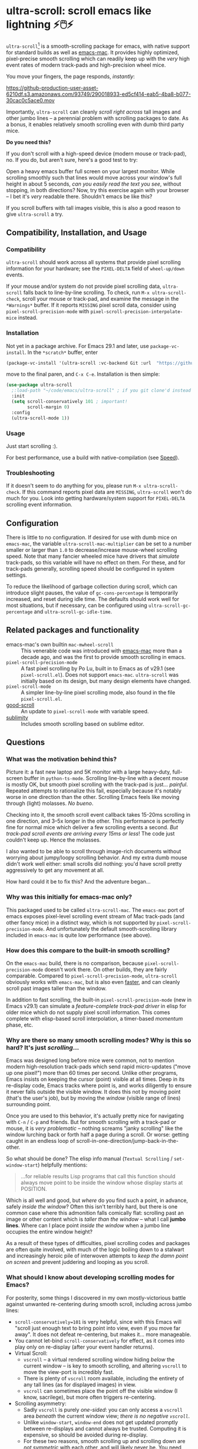 * ultra-scroll: scroll emacs like lightning ⚡🖱️⚡

~ultra-scroll~[fn:1] is a smooth-scrolling package for emacs, with native support for standard builds as well as [[https://bitbucket.org/mituharu/emacs-mac][emacs-mac]].  It provides highly optimized, pixel-precise smooth scrolling which can readily keep up with the /very/ high event rates of modern track-pads and high-precision wheel mice.

You move your fingers, the page responds, /instantly/:

[[https://github-production-user-asset-6210df.s3.amazonaws.com/93749/290018933-ed5cf414-eab5-4ba8-b077-30cac0c5ace0.mov]]

Importantly, ~ultra-scroll~ can cleanly /scroll right across/ tall images and other jumbo lines -- a perennial problem with scrolling packages to date.  As a bonus, it enables relatively smooth scrolling even with dumb third party mice.

  #+begin_note
  *Do you need this?*
  
  If you don't scroll with a high-speed device (modern mouse or track-pad), no.  If you do, but aren't sure, here's a good test to try:
  
  Open a heavy emacs buffer full screen on your largest monitor.  While scrolling smoothly such that lines would move across your window's full height in about 5 seconds, /can you easily read the text you see/, without stopping, in both directions?  Now, try this exercise again with your browser -- I bet it's /very/ readable there. Shouldn't emacs be like this?
  
  If you scroll buffers with tall images visible, this is also a good reason to give ~ultra-scroll~ a try.
  #+end_note


** Compatibility, Installation, and Usage

*** Compatibility

~ultra-scroll~ should work across all systems that provide pixel scrolling information for your hardware; see the ~PIXEL-DELTA~ field of ~wheel-up/down~ events.

#+begin_note
If your mouse and/or system do not provide pixel scrolling data, ~ultra-scroll~ falls back to line-by-line scrolling.  To check, run ~M-x ultra-scroll-check~, scroll your mouse or track-pad, and examine the message in the =*Warnings*= buffer.  If it reports =MISSING= pixel scroll data, consider using ~pixel-scroll-precision-mode~ with ~pixel-scroll-precision-interpolate-mice~ instead.
#+end_note

*** Installation

Not yet in a package archive.  For Emacs 29.1 and later, use ~package-vc-install~.  In the ~*scratch*~ buffer, enter

#+begin_src emacs-lisp
  (package-vc-install '(ultra-scroll :vc-backend Git :url  "https://github.com/jdtsmith/ultra-scroll"))
#+end_src

move to the final paren, and =C-x C-e=.  Installation is then simple:

#+begin_src emacs-lisp
  (use-package ultra-scroll
    ;:load-path "~/code/emacs/ultra-scroll" ; if you git clone'd instead of package-vc-install
    :init
    (setq scroll-conservatively 101 ; important!
          scroll-margin 0) 
    :config
    (ultra-scroll-mode 1))
#+end_src

*** Usage
Just start scrolling :).

#+begin_tip
For best performance, use a build with native-compilation (see [[#Speed][Speed]]).
#+end_tip

*** Troubleshooting

If it doesn't seem to do anything for you, please run ~M-x ultra-scroll-check~.  If this command reports pixel data are =MISSING=, ~ultra-scroll~ won't do much for you.  Look into getting hardware/system support for ~PIXEL-DELTA~ scrolling event information.

** Configuration

There is little to no configuration.  If desired for use with dumb mice on ~emacs-mac~, the variable ~ultra-scroll-mac-multiplier~ can be set to a number smaller or larger than ~1.0~ to decrease/increase mouse-wheel scrolling speed.  Note that many fancier wheeled mice have drivers that /simulate/ track-pads, so this variable will have no effect on them.  For these, and for track-pads generally, scrolling speed should be configured in system settings.

To reduce the likelihood of garbage collection during scroll, which can introduce slight pauses, the value of ~gc-cons-percentage~ is temporarily increased, and reset during idle time.  The defaults should work well for most situations, but if necessary, can be configured using ~ultra-scroll-gc-percentage~ and ~ultra-scroll-gc-idle-time~.

** Related packages and functionality

- emacs-mac's own builtin ~mac-mwheel-scroll~ :: This venerable code was introduced with [[https://bitbucket.org/mituharu/emacs-mac/][emacs-mac]] more than a decade ago, and was the first to provide smooth scrolling in emacs.
- ~pixel-scroll-precision-mode~ :: A fast pixel scrolling by Po Lu, built in to Emacs as of v29.1 (see =pixel-scroll.el=).  Does not support ~emacs-mac~.  ~ultra-scroll~ was initially based on its design, but many design elements have changed.
- ~pixel-scroll-mode~ :: A simpler line-by-line pixel scrolling mode, also found in the file =pixel-scroll.el=.
- [[https://github.com/io12/good-scroll.el][good-scroll]] :: An update to ~pixel-scroll-mode~ with variable speed.
- [[https://github.com/zk-phi/sublimity][sublimity]] :: Includes smooth scrolling based on sublime editor.

** Questions

*** What was the motivation behind this?

Picture it: a fast new laptop and 5K monitor with a large heavy-duty, full-screen buffer in ~python-ts-mode~.  Scrolling line-by-line with a decent mouse is mostly OK, but smooth pixel scrolling with the track-pad is just... /painful/.  Repeated attempts to rationalize this fail, especially because it's notably worse in one direction than the other.  Scrolling Emacs feels like moving through (light) molasses.  /No bueno/.

Checking into it, the smooth scroll event callback takes 15-20ms scrolling in one direction, and 3--5x longer in the other.  This performance is perfectly fine for normal mice which deliver a few scrolling events a second.  /But track-pad scroll events are arriving every 15ms or less/!  The code just couldn't keep up.  Hence the molasses.

I also wanted to be able to scroll through image-rich documents without worrying about jumpy/loopy scrolling behavior.  And my extra dumb mouse didn't work well either: small scrolls did nothing: you'd have scroll pretty aggressively to get any movement at all.

How hard could it be to fix this?  And the adventure began...

*** Why was this initially for emacs-mac only?

This packaged used to be called ~ultra-scroll-mac~.  The ~emacs-mac~ port of emacs exposes pixel-level scrolling event stream of Mac track-pads (and other fancy mice) in a distinct way, which is not supported by ~pixel-scroll-precision-mode~.  And unfortunately the default smooth-scrolling library included in ~emacs-mac~ is quite low performance (see above).
  
*** How does this compare to the built-in smooth scrolling?

On the ~emacs-mac~ build, there is no comparison, because ~pixel-scroll-precision-mode~ doesn't work there.  On other builds, they are fairly comparable.  Compared to ~pixel-scroll-precision-mode~, ~ultra-scroll~ obviously works with ~emacs-mac~, but is also even [[#Speed][faster]], and can cleanly scroll past images taller than the window.

In addition to fast scrolling, the built-in ~pixel-scroll-precision-mode~ (new in Emacs v29.1) can simulate a /feature-complete track-pad driver/ in elisp for older mice which do not supply pixel scroll information.  This comes complete with elisp-based scroll interpolation, a timer-based /momentum/ phase, etc.

*** Why are there so many smooth scrolling modes?  Why is this so hard?  It's just /scrolling/...

Emacs was designed long before mice were common, not to mention modern high-resolution track-pads which send rapid micro-updates ("move up one pixel!") more than 60 times per second.  Unlike other programs, Emacs insists on keeping the cursor (point) visible at all times.  Deep in its re-display code, Emacs tracks where point is, and works diligently to ensure it never falls outside the visible window.  It does this not by moving point (that's the user's job), but by moving the /window/ (visible range of lines) surrounding point.

Once you are used to this behavior, it's actually pretty nice for navigating with =C-n= / =C-p= and friends.  But for smooth scrolling with a track-pad or mouse, it is /very problematic/ -- nothing screams "janky scrolling" like the window lurching back or forth half a page during a scroll.  Or worse: getting caught in an endless loop of scroll-in-one-direction/jump-back-in-the-other.

So what should be done?  The elisp info manual (~Textual Scrolling~ / ~set-window-start~) helpfully mentions:

#+begin_quote
...for reliable results Lisp programs that call this function should
always move point to be inside the window whose display starts at
POSITION.
#+end_quote

Which is all well and good, but /where/ do you find such a point, in advance, safely /inside the window/?  Often this isn't terribly hard, but there is one common case where this admonition falls comically flat: scrolling past an image or other content which is /taller than the window/ -- what I call *jumbo lines*.  Where can I place point /inside the window/ when a jumbo line occupies the entire window height?

As a result of these types of difficulties, pixel scrolling codes and packages are often quite involved, with much of the logic boiling down to a stalwart and increasingly heroic pile of interwoven attempts to /keep the damn point on screen/ and prevent juddering and looping as you scroll.

*** What should I know about developing scrolling modes for Emacs?

For posterity, some things I discovered in my own mostly-victorious battle against unwanted re-centering during smooth scroll, including across jumbo lines:

- ~scroll-conservatively=101~ is very helpful, since with this Emacs will "scroll just enough text to bring point into view, even if you move far away".  It does not defeat re-centering, but makes it... more manageable.
- You cannot let-bind ~scroll-conservatively~ for effect, as it comes into play only on re-display (after your event handler returns). 
- Virtual Scroll:
  + ~vscroll~ -- a virtual rendered scrolling window hiding /below/ the current window -- is key to smooth scrolling, and altering ~vscroll~ to move the view-port is incredibly fast.
  + There is plenty of ~vscroll~ room available, including the entirety of any tall lines (as for displayed images) in view.
  + ~vscroll~ can sometimes place the point off the visible window (I know, sacrilege), but more often triggers re-centering.
- Scrolling asymmetry:
  + Sadly ~vscroll~ is purely /one-sided/: you can only access a ~vscroll~ area /beneath/ the current window view; /there is no negative ~vscroll~/.
  + Unlike ~window-start~, ~window-end~ does not get updated promptly between re-displays and cannot always be trusted. Computing it is expensive, so should be avoided during re-display.
  + For these two reasons, smooth scrolling up and scrolling down are /not symmetric/ with each other, and will likely never be.  You need different approaches for each.
  + If the two approaches for scrolling up and down perform quite differently, the user will definitely feel this difference.
- For avoiding re-centering, naive movement doesn't work well. You need to learn the basic layout of lines on the window /before re-display/ has occurred.
- The "usable window height" deducts any header and the old-fashioned tab-bar, but /not/ the tab-bar-mode bar.
- Jumbo lines (lines taller than the window's height):
  + Scrolling towards buffer end:
    * When scrolling with jumbo lines towards the buffer's end (with ~vscroll~), simply keep /point on the jumbo line/ until it fully disappears from view.  As a special case, Emacs will not re-center when this happens.
    * This is /not/ true for lines that are shorter than the usable window height. In this case, you must /avoid/ placing point on any line which falls partially out of view.
  + Scrolling towards buffer start:
    * When scrolling up past jumbo lines towards the buffer's start using ~set-window-start~ (lines of content move down), you must keep point on the jumbo, but /only until it clears the top of the window area/ (even by one pixel).
    * After this, you must move the point to the line above it (and had better insist that ~scroll-conservatively>0~ to prevent re-centering).
    * In some cases (depending on truncation/visual-line-mode/etc.), this movement must occur from a position beyond the first full height object (which may not be at the line's start). E.g. one before the visual line end.
- ~pos-visible-in-window~ doesn't always give correct results near the window boundaries.  Better to use the first line at the window's top or directly identify the final line (both via ~pos-at-x-y~) and adjust from there.
- Display bugs
  + There are [[https://debbugs.gnu.org/cgi/bugreport.cgi?bug=67533][display]] [[https://debbugs.gnu.org/cgi/bugreport.cgi?bug=67604][bugs]] with inline images that cause them to misreport pixel measurements and positions sometimes.
  + These lead to slightly staccato scrolling in such buffers and ~height=0~ gets erroneously reported, so can't be used to find beginning of buffer.  Best to guard against these.
  + *Update:* Two display bugs have been fixed in master as of Dec, 2023, so scrolling with lots of inline images will soon be even smoother.  [[https://debbugs.gnu.org/cgi/bugreport.cgi?bug=67604][One bug]] related to motion skipping visual-wrapped lines with images at line start remains. 


So all in all, it's quite complicated to get something that works as you'd hope.  The cutting room floor is littered with literally dozens of almost-but-not-quite-working versions of ~ultra-scroll~.  I'm sure there are many more corner cases, but the current design gets most things right in my usage.

** Speed
:PROPERTIES:
:ID:       E5E845A0-E4EE-4F73-9840-C98040007537
:END:

I often wonder how many people who claim "emacs is laggy" form that impression from scrolling.   ~ultra-scroll~ is fast by design.  I made some observations about its speed using ~ELP~ to measure the average call duration of individual scroll functions (~ultra-scroll-up/down~) with various buffer and window sizes. Take-aways:

1. Very large window sizes and buffers with "extra" processing like treesitter, elaborate font-locking, many overlays, etc. slow down scrolling.
2. If the scroll command does its work in <10ms, you do not notice it.  You can definitely start feeling it when scroll commands take more than 15ms.
3. The underlying scroll primitives need to leave some overhead in time for all the other emacs commands that occur when new content is brought into view (font-lock), so faster is better.
4. Building ~--with-native-comp~ is /essential/ for ultra-smooth scrolling.  It increases the speed of each individual scroll commands by *>3x*, which is important since these commands are called so frequently.
5. On the same build (NS, v29.4, with native-comp), ~ultra-scroll~ is about *40% faster* than ~pixel-scroll-precision-mode~.  Except on slower machines, or in very heavy buffers and/or on large window sizes, this shouldn't be too noticeable.
6. On the same system (an M2 mac), ~ultra-scroll~ on ~emacs-mac~ is 10-15% faster than on NS builds like ~emacs-plus~.  Very likely not noticeable. 

* Footnotes

[fn:1] Formerly ~ultra-scroll-mac~. 
